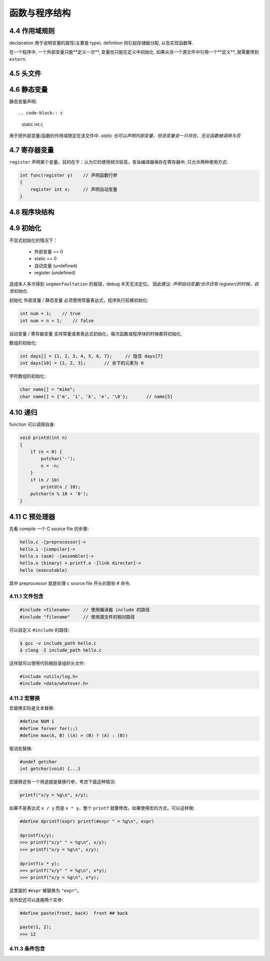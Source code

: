 .. _function-and-program-structure:

============
函数与程序结构
============

------------
4.4 作用域规则
------------

declairation 用于说明变量的属性(主要是 type).
definition 则引起存储器分配, 以及实现函数等.

在一个程序中, 一个外部变量只能**定义一次**, 变量也只能在定义中初始化.
如果从另一个源文件中引用一个**定义**, 就需要用到 ``extern``.

---------
4.5 头文件
---------

-----------
4.6 静态变量
-----------

静态变量声明::

.. code-block:: c

    static int i;

用于把外部变量/函数的作用域限定在该文件中.
*static 也可以声明内部变量，但该变量会一只存在，无论函数被调用与否*

------------
4.7 寄存器变量
------------

``register`` 声明某个变量，目的在于：认为它的使用频次较高，告诉编译器保存在寄存器中, 只允许两种使用方式:

.. code-block:: c

    int func(register y)    // 声明函数行参
    {
        register int x;     // 声明自动变量
    }

------------
4.8 程序块结构
------------

---------
4.9 初始化
---------

不显式初始化的情况下：

    - 外部变量 == 0
    - static == 0
    - 自动变量 (undefined)
    - register (undefined)

造成本人多次得到 ``segmenfaultation`` 的报错，debug 半天无法定位。  因此建议:
*声明自动变量(也许还有 register)的时候，自觉初始化.*

初始化 外部变量 / 静态变量 必须使用常量表达式，程序执行前被初始化:

.. code-block:: c

    int num = 1;    // true
    int num = n + 1;    // false

自动变量 / 寄存器变量 支持常量或者表达式初始化，每次函数或程序块的时候都将初始化.

数组的初始化:

.. code-block:: c

    int days[] = {1, 2, 3, 4, 5, 6, 7};     // 隐含 days[7]
    int days[10] = {1, 2, 3};       // 余下的元素为 0

字符数组的初始化:

.. code-block:: c

    char name[] = "mike";
    char name[] = {'m', 'i', 'k', 'e', '\0'};       // name[5]

--------
4.10 递归
--------

function 可以调用自身:

.. code-block:: c

    void printd(int n)
    {
        if (n < 0) {
            putchar('-');
            n = -n;
        }
        if (n / 10)
            printd(n / 10);
        putchar(n % 10 + '0');
    }

--------------
4.11 C 预处理器
--------------

先看 compile 一个 C source file 的步骤:

.. code-block:: rest

    hello.c -[preprocessor]->
    hello.i -[compiler]->
    hello.s (asm) -[assembler]->
    hello.o (binary) + printf.o -[link director]->
    hello (executable)

其中 preprocessor 就是处理 c source file 开头的那些 # 命令.

~~~~~~~~~~~~~~
4.11.1 文件包含
~~~~~~~~~~~~~~

.. code-block:: c

    #include <filename>     // 使用编译器 include 的路径
    #include "filename"     // 使用源文件的相对路径

可以自定义 ``#include`` 的路径:

.. code-block:: console

    $ gcc -v include_path hello.c
    $ clang -I include_path hello.c

这样就可以使用代码根目录组织头文件:

.. code-block:: c

    #include <utils/log.h>
    #include <data/whatever.h>

~~~~~~~~~~~~
4.11.2 宏替换
~~~~~~~~~~~~

宏替换实际是文本替换:

.. code-block:: c

    #define NUM 1
    #define forver for(;;)
    #define max(A, B) ((A) > (B) ? (A) : (B))

取消宏替换:

.. code-block:: c

    #undef getchar
    int getchar(void) {...}

宏替换还有一个用途就是替换行参，考虑下面这种情况:

.. code-block:: c

    printf("x/y = %g\n", x/y);

如果不是表达式 ``x / y`` 而是 ``x * y``，整个 ``printf`` 就要修改。如果使用宏的方式，可以这样做:

.. code-block:: c

    #define dprintf(expr) printf(#expr " = %g\n", expr)

    dprintf(x/y);
    >>> printf("x/y" " = %g\n", x/y);
    >>> printf("x/y = %g\n", x/y);

    dprintf(x * y);
    >>> printf("x/y" " = %g\n", x*y);
    >>> printf("x/y = %g\n", x*y);

这里面的 ``#expr`` 被替换为 ``"expr"``。

另外宏还可以连接两个实参:

.. code-block:: c

    #define paste(front, back)  front ## back

    paste(1, 2);
    >>> 12

~~~~~~~~~~~~~~
4.11.3 条件包含
~~~~~~~~~~~~~~
